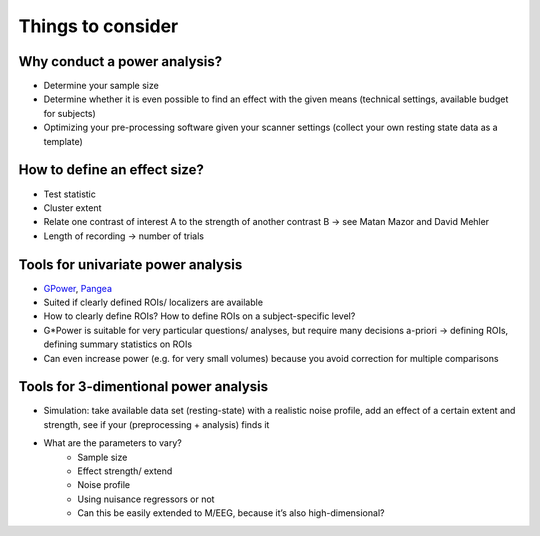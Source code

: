 Things to consider
==================


Why conduct a power analysis?
*****************************
* Determine your sample size
* Determine whether it is even possible to find an effect with the given means (technical settings, available budget for subjects)
* Optimizing your pre-processing software given your scanner settings (collect your own resting state data as a template)

How to define an effect size?
*****************************
* Test statistic
* Cluster extent
* Relate one contrast of interest A to the strength of another contrast B → see Matan Mazor and David Mehler 
* Length of recording → number of trials

Tools for univariate power analysis
***********************************
* GPower_, Pangea_
* Suited if clearly defined ROIs/ localizers are available
* How to clearly define ROIs? How to define ROIs on a subject-specific level?
* G*Power is suitable for very particular questions/ analyses, but require many decisions a-priori → defining ROIs, defining summary statistics on ROIs
* Can even increase power (e.g. for very small volumes) because you avoid correction for multiple comparisons

.. _GPower: http://www.psychologie.hhu.de/arbeitsgruppen/allgemeine-psychologie-und-arbeitspsychologie/gpower.html
.. _Pangea: https://jakewestfall.shinyapps.io/pangea/

Tools for 3-dimentional power analysis
**************************************
* Simulation: take available data set (resting-state) with a realistic noise profile, add an effect of a certain extent and strength, see if your (preprocessing + analysis) finds it
* What are the parameters to vary?
	* Sample size
	* Effect strength/ extend
	* Noise profile
	* Using nuisance regressors or not
	* Can this be easily extended to M/EEG, because it’s also high-dimensional?

